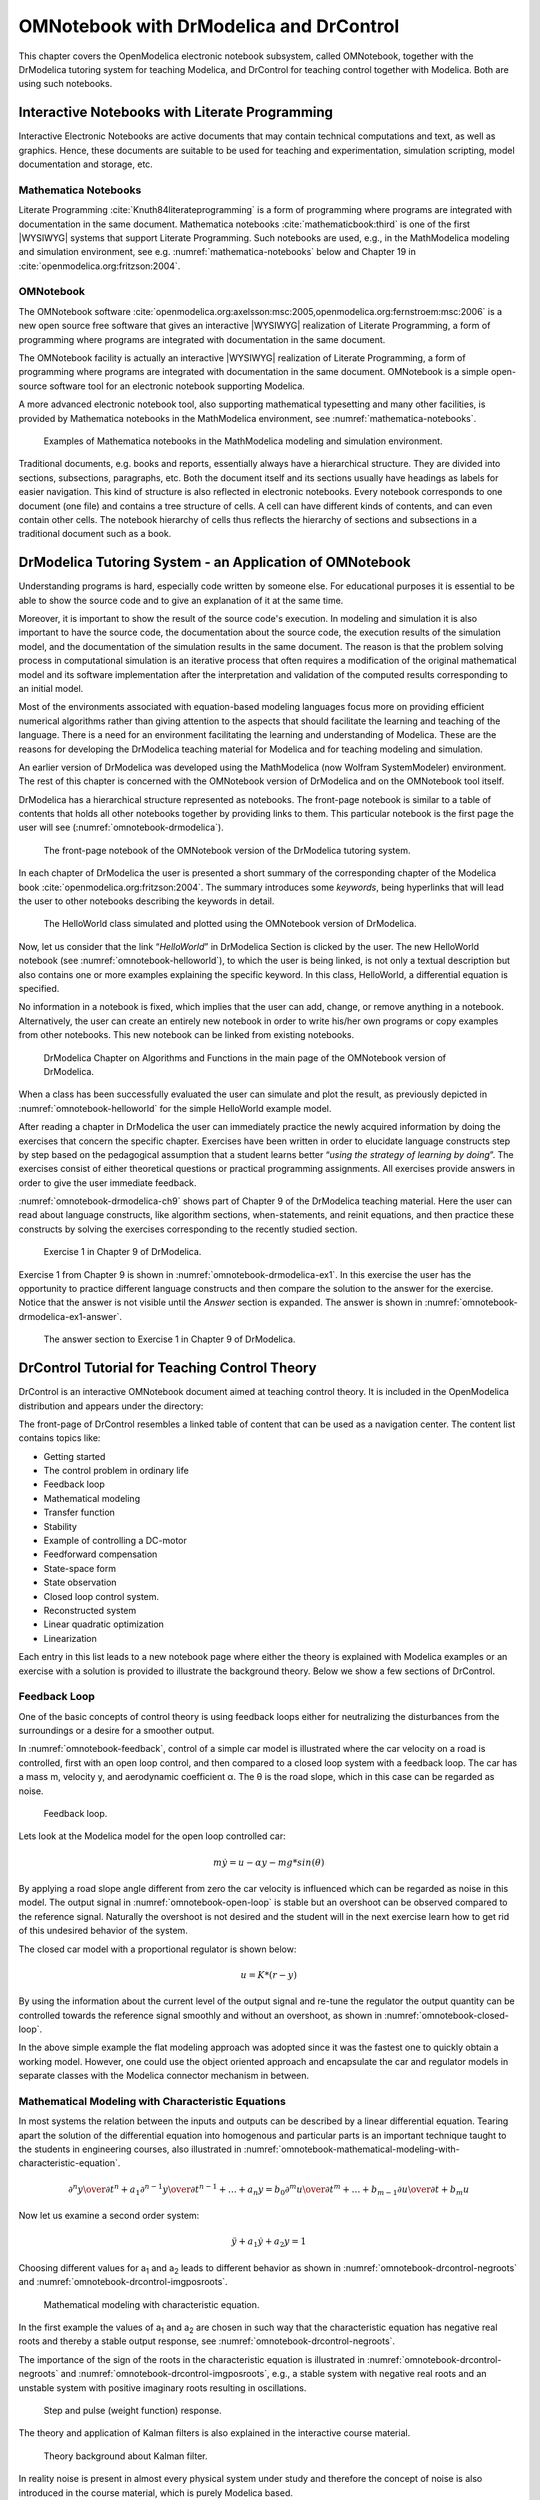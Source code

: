 .. _omnotebook :

OMNotebook with DrModelica and DrControl
========================================

This chapter covers the OpenModelica electronic notebook subsystem,
called OMNotebook, together with the DrModelica tutoring system for
teaching Modelica, and DrControl for teaching control together with
Modelica. Both are using such notebooks.

Interactive Notebooks with Literate Programming
-----------------------------------------------

Interactive Electronic Notebooks are active documents that may contain
technical computations and text, as well as graphics. Hence, these
documents are suitable to be used for teaching and experimentation,
simulation scripting, model documentation and storage, etc.

Mathematica Notebooks
~~~~~~~~~~~~~~~~~~~~~

Literate Programming :cite:`Knuth84literateprogramming` is a form of
programming where programs are integrated with documentation in the same
document. Mathematica notebooks :cite:`mathematicbook:third` is one of the first
|WYSIWYG| systems that support Literate
Programming. Such notebooks are used, e.g., in the MathModelica modeling
and simulation environment, see e.g. :numref:`mathematica-notebooks` below
and Chapter 19 in :cite:`openmodelica.org:fritzson:2004`.

OMNotebook
~~~~~~~~~~

The OMNotebook software :cite:`openmodelica.org:axelsson:msc:2005,openmodelica.org:fernstroem:msc:2006`
is a new open source free software that gives an
interactive |WYSIWYG| realization of
Literate Programming, a form of programming where programs are
integrated with documentation in the same document.

The OMNotebook facility is actually an interactive |WYSIWYG|
realization of Literate Programming, a form of programming where programs are
integrated with documentation in the same document.
OMNotebook is a simple open-source software tool for an electronic notebook supporting Modelica.

A more advanced electronic notebook tool, also supporting mathematical
typesetting and many other facilities, is provided by Mathematica
notebooks in the MathModelica environment, see :numref:`mathematica-notebooks`.

.. figure :: media/mathematica-notebooks.*
  :name: mathematica-notebooks

  Examples of Mathematica notebooks in the MathModelica modeling and
  simulation environment.

Traditional documents, e.g. books and reports, essentially always have a
hierarchical structure. They are divided into sections, subsections,
paragraphs, etc. Both the document itself and its sections usually have
headings as labels for easier navigation. This kind of structure is also
reflected in electronic notebooks. Every notebook corresponds to one
document (one file) and contains a tree structure of cells. A cell can
have different kinds of contents, and can even contain other cells. The
notebook hierarchy of cells thus reflects the hierarchy of sections and
subsections in a traditional document such as a book.

DrModelica Tutoring System - an Application of OMNotebook
---------------------------------------------------------

Understanding programs is hard, especially code written by someone else.
For educational purposes it is essential to be able to show the source
code and to give an explanation of it at the same time.

Moreover, it is important to show the result of the source code's
execution. In modeling and simulation it is also important to have the
source code, the documentation about the source code, the execution
results of the simulation model, and the documentation of the simulation
results in the same document. The reason is that the problem solving
process in computational simulation is an iterative process that often
requires a modification of the original mathematical model and its
software implementation after the interpretation and validation of the
computed results corresponding to an initial model.

Most of the environments associated with equation-based modeling
languages focus more on providing efficient numerical algorithms rather
than giving attention to the aspects that should facilitate the learning
and teaching of the language. There is a need for an environment
facilitating the learning and understanding of Modelica. These are the
reasons for developing the DrModelica teaching material for Modelica and
for teaching modeling and simulation.

An earlier version of DrModelica was developed using the MathModelica
(now Wolfram SystemModeler) environment. The rest of this chapter is
concerned with the OMNotebook version of DrModelica and on the
OMNotebook tool itself.

DrModelica has a hierarchical structure represented as notebooks. The
front-page notebook is similar to a table of contents that holds all
other notebooks together by providing links to them. This particular
notebook is the first page the user will see (:numref:`omnotebook-drmodelica`).

.. figure :: media/omnotebook-drmodelica.png
  :name: omnotebook-drmodelica

  The front-page notebook of the OMNotebook version of the DrModelica
  tutoring system.

In each chapter of DrModelica the user is presented a short summary of
the corresponding chapter of the Modelica book :cite:`openmodelica.org:fritzson:2004`. The
summary introduces some *keywords*, being hyperlinks that will lead the
user to other notebooks describing the keywords in detail.

.. figure :: media/omnotebook-helloworld.png
  :name: omnotebook-helloworld

  The HelloWorld class simulated and plotted using the OMNotebook version of DrModelica.

Now, let us consider that the link “\ *HelloWorld*\ ” in DrModelica
Section is clicked by the user. The new HelloWorld notebook (see :numref:`omnotebook-helloworld`),
to which the user is being linked, is not only a textual
description but also contains one or more examples explaining the
specific keyword. In this class, HelloWorld, a differential equation is
specified.

No information in a notebook is fixed, which implies that the user can
add, change, or remove anything in a notebook. Alternatively, the user
can create an entirely new notebook in order to write his/her own
programs or copy examples from other notebooks. This new notebook can be
linked from existing notebooks.

.. figure :: media/omnotebook-drmodelica-ch9.png
  :name: omnotebook-drmodelica-ch9

  DrModelica Chapter on Algorithms and Functions in the main page of the
  OMNotebook version of DrModelica.

When a class has been successfully evaluated the user can simulate and
plot the result, as previously depicted in :numref:`omnotebook-helloworld` for the simple
HelloWorld example model.

After reading a chapter in DrModelica the user can immediately practice
the newly acquired information by doing the exercises that concern the
specific chapter. Exercises have been written in order to elucidate
language constructs step by step based on the pedagogical assumption
that a student learns better “\ *using the strategy of learning by
doing*\ ”. The exercises consist of either theoretical questions or
practical programming assignments. All exercises provide answers in
order to give the user immediate feedback.

:numref:`omnotebook-drmodelica-ch9` shows part of Chapter 9 of the
DrModelica teaching material.
Here the user can read about language constructs, like algorithm sections,
when-statements, and reinit equations, and then practice these constructs
by solving the exercises corresponding to the recently studied section.

.. figure :: media/omnotebook-drmodelica-ex1.png
  :name: omnotebook-drmodelica-ex1

  Exercise 1 in Chapter 9 of DrModelica.

Exercise 1 from Chapter 9 is shown in :numref:`omnotebook-drmodelica-ex1`.
In this exercise the user has the opportunity to practice different
language constructs and then compare the solution to the answer for the exercise.
Notice that the answer is not visible until the *Answer* section is expanded.
The answer is shown in :numref:`omnotebook-drmodelica-ex1-answer`.

.. figure :: media/omnotebook-drmodelica-ex1-answer.png
  :name: omnotebook-drmodelica-ex1-answer

  The answer section to Exercise 1 in Chapter 9 of DrModelica.

DrControl Tutorial for Teaching Control Theory
----------------------------------------------

DrControl is an interactive OMNotebook document aimed at teaching
control theory. It is included in the OpenModelica distribution and
appears under the directory:

.. omc-mos ::

  getInstallationDirectoryPath() + "/share/omnotebook/drcontrol"

The front-page of DrControl resembles a linked table of content that can
be used as a navigation center. The content list contains topics like:

-  Getting started

-  The control problem in ordinary life

-  Feedback loop

-  Mathematical modeling

-  Transfer function

-  Stability

-  Example of controlling a DC-motor

-  Feedforward compensation

-  State-space form

-  State observation

-  Closed loop control system.

-  Reconstructed system

-  Linear quadratic optimization

-  Linearization

Each entry in this list leads to a new notebook page where either the
theory is explained with Modelica examples or an exercise with a
solution is provided to illustrate the background theory. Below we show
a few sections of DrControl.

Feedback Loop
~~~~~~~~~~~~~

One of the basic concepts of control theory is using feedback loops
either for neutralizing the disturbances from the surroundings or a
desire for a smoother output.

In :numref:`omnotebook-feedback`, control of a simple car model is illustrated where the
car velocity on a road is controlled, first with an open loop control,
and then compared to a closed loop system with a feedback loop. The car
has a mass m, velocity y, and aerodynamic coefficient α. The θ is the
road slope, which in this case can be regarded as noise.

.. figure :: media/omnotebook-feedback.png
  :name: omnotebook-feedback

  Feedback loop.

Lets look at the Modelica model for the open loop controlled car:

.. math::
  m \dot y = u - \alpha y - m g * sin(\theta)

.. omc-loadString ::

  model noFeedback
    import SI = Modelica.Units.SI;
    SI.Velocity y;                              // output signal without noise, theta = 0 -> v(t) = 0
    SI.Velocity yNoise;                         // output signal with noise,    theta <> 0 -> v(t) <> 0
    parameter SI.Mass m = 1500;
    parameter Real alpha = 200;
    parameter SI.Angle theta = 5*3.141592/180;
    parameter SI.Acceleration g = 9.82;
    SI.Force u;
    SI.Velocity r=20;
  equation
    m*der(y)=u-alpha*y;                          // signal without noise
    m*der(yNoise)=u-alpha*yNoise-m*g*sin(theta); // with noise
    u = 250*r;
  end noFeedback;

By applying a road slope angle different from zero the car velocity is
influenced which can be regarded as noise in this model. The output
signal in :numref:`omnotebook-open-loop` is stable but an overshoot can be observed
compared to the reference signal. Naturally the overshoot is not desired
and the student will in the next exercise learn how to get rid of this
undesired behavior of the system.

.. omc-mos ::
  :erroratend:

  loadModel(Modelica, {"3.2.3"})
  simulate(noFeedback, stopTime=100)

.. omc-gnuplot :: omnotebook-open-loop
  :caption: Open loop control example.
  :name: omnotebook-open-loop

  y
  yNoise

The closed car model with a proportional regulator is shown below:

.. math::
  u = K*(r-y)

.. omc-loadString ::

  model withFeedback
    import SI = Modelica.SIunits;
    SI.Velocity y;                                // output signal with feedback link and without noise, theta = 0 -> v(t) = 0
    SI.Velocity yNoise;                           // output signal with feedback link and noise,    theta <> 0 -> v(t) <> 0
    parameter SI.Mass m = 1500;
    parameter Real alpha = 250;
    parameter SI.Angle theta = 5*3.141592/180;
    parameter SI.Acceleration g = 9.82;
    SI.Force u;
    SI.Force uNoise;
    SI.Velocity r=20;
  equation
    m*der(y)=u-alpha*y;
    m*der(yNoise)=uNoise-alpha*yNoise-m*g*sin(theta);
    u = 5000*(r-y);
    uNoise = 5000*(r-yNoise);
  end withFeedback;

By using the information about the current level of the output signal
and re-tune the regulator the output quantity can be controlled towards
the reference signal smoothly and without an overshoot, as shown in
:numref:`omnotebook-closed-loop`.

In the above simple example the flat modeling approach was adopted since
it was the fastest one to quickly obtain a working model. However, one
could use the object oriented approach and encapsulate the car and
regulator models in separate classes with the Modelica connector
mechanism in between.

.. omc-mos ::
  :erroratend:

  loadModel(Modelica, {"3.2.3"})
  simulate(withFeedback, stopTime=10)

.. omc-gnuplot :: omnotebook-closed-loop
  :caption: Closed loop control example.
  :name: omnotebook-closed-loop

  y
  yNoise

Mathematical Modeling with Characteristic Equations
~~~~~~~~~~~~~~~~~~~~~~~~~~~~~~~~~~~~~~~~~~~~~~~~~~~

In most systems the relation between the inputs and outputs can be
described by a linear differential equation. Tearing apart the solution
of the differential equation into homogenous and particular parts is an
important technique taught to the students in engineering courses, also
illustrated in :numref:`omnotebook-mathematical-modeling-with-characteristic-equation`.

.. math ::

  {{\partial ^{n}y}\over{\partial t^n}} + a_1 {{\partial ^{n-1}y}\over{\partial t^{n-1}}} + \ldots + a_n y
  =
  b_0 {{\partial ^{m}u} \over {\partial t^m}} + \ldots + b_{m-1} {{\partial u}\over{\partial t}} + b_m u

Now let us examine a second order system:

.. math ::

  \ddot y + a_1 \dot y + a_2 y = 1

.. omc-loadstring ::

  model NegRoots
    Real y;
    Real der_y;
    parameter Real a1 = 3;
    parameter Real a2 = 2;
  equation
    der_y = der(y);
    der(der_y) + a1*der_y + a2*y = 1;
  end NegRoots;

Choosing different values for a\ :sub:`1` and a\ :sub:`2` leads to
different behavior as shown in :numref:`omnotebook-drcontrol-negroots` and :numref:`omnotebook-drcontrol-imgposroots`.

.. figure :: media/omnotebook-mathematical-modeling-with-characteristic-equation.png
  :name: omnotebook-mathematical-modeling-with-characteristic-equation

  Mathematical modeling with characteristic equation.

In the first example the values of a\ :sub:`1` and a\ :sub:`2` are
chosen in such way that the characteristic equation has negative real
roots and thereby a stable output response, see :numref:`omnotebook-drcontrol-negroots`.

.. omc-mos ::

  simulate(NegRoots, stopTime=10)

.. omc-gnuplot :: omnotebook-drcontrol-negroots
  :name: omnotebook-drcontrol-negroots
  :caption: Characteristic equation with real negative roots.

  y

The importance of the sign of the roots in the characteristic equation
is illustrated in :numref:`omnotebook-drcontrol-negroots` and
:numref:`omnotebook-drcontrol-imgposroots`, e.g., a stable system
with negative real roots and an unstable system with positive imaginary
roots resulting in oscillations.

.. omc-loadstring ::

  model ImgPosRoots
    Real y;
    Real der_y;
    parameter Real a1 = -2;
    parameter Real a2 = 10;
  equation
    der_y = der(y);
    der(der_y) + a1*der_y + a2*y = 1;
  end ImgPosRoots;

.. omc-mos ::

  simulate(ImgPosRoots, stopTime=10)

.. omc-gnuplot :: omnotebook-drcontrol-imgposroots
  :name: omnotebook-drcontrol-imgposroots
  :caption: Characteristic equation with imaginary roots with positive real part.

  y

.. figure :: media/omnotebook-step-pulse.png

  Step and pulse (weight function) response.

The theory and application of Kalman filters is also explained in the
interactive course material.

.. figure :: media/omnotebook-theory-kalman.png

  Theory background about Kalman filter.

In reality noise is present in almost every physical system under study
and therefore the concept of noise is also introduced in the course
material, which is purely Modelica based.

.. figure :: media/omnotebook-kalman-noisy-feedback.png

  Comparison of a noisy system with feedback link in DrControl.

OpenModelica Notebook Commands
------------------------------

OMNotebook currently supports the commands and concepts that are
described in this section.

Cells
~~~~~

Everything inside an OMNotebook document is made out of cells. A cell
basically contains a chunk of data. That data can be text, images, or
other cells. OMNotebook has four types of cells: headercell, textcell,
inputcell, and groupcell. Cells are ordered in a tree structure, where
one cell can be a parent to one or more additional cells. A tree view is
available close to the right border in the notebook window to display
the relation between the cells.

-  *Textcell* - This cell type is used to display ordinary text and
       images. Each textcell has a style that specifies how text is
       displayed. The cell´s style can be changed in the menu
       Format->Styles, example of different styles are: Text, Title, and
       Subtitle. The Textcell type also has support for following links
       to other notebook documents.

-  *Inputcell* - This cell type has support for syntax highlighting and
       evaluation. It is intended to be used for writing program code,
       e.g. Modelica code. Evaluation is done by pressing the key
       combination Shift+Return or Shift+Enter. All the text in the cell
       is sent to OMC (OpenModelica Compiler/interpreter), where the
       text is evaluated and the result is displayed below the
       inputcell. By double-clicking on the cell marker in the tree
       view, the inputcell can be collapsed causing the result to be
       hidden.
       
-  *Latexcell* - This cell type has support for evaluation of latex scripts.
       It is intended to be mainly used for writing mathematical equations and 
       formulas for advanced documentation in OMNotebook. Each Latexcell supports 
       a maximum of one page document output.To evaluate this cell, latex must be 
       installed in your system.The users can copy and paste the latex scripts and 
       start the evaluation.Evaluation is done by pressing the key
       combination Shift+Return or Shift+Enter or the green color eval button 
       present in the toolbar. The script in the cell is sent to latex compiler, where it
       is evaluated and the output is displayed hiding the latex source. By double-clicking 
       on the cell marker in the tree view,the latex source is displayed for further modification.
       
-  *Groupcell* - This cell type is used to group together other cell. A
       groupcell can be opened or closed. When a groupcell is opened all
       the cells inside the groupcell are visible, but when the
       groupcell is closed only the first cell inside the groupcell is
       visible. The state of the groupcell is changed by the user
       double-clicking on the cell marker in the tree view. When the
       groupcell is closed the marker is changed and the marker has an
       arrow at the bottom.

Cursors
~~~~~~~

An OMNotebook document contains cells which in turn contain text. Thus,
two kinds of cursors are needed for positioning, text cursor and cell
cursor:

-  *Textcursor* - A cursor between characters in a cell, appearing as a
       small vertical line. Position the cursor by clicking on the text
       or using the arrow buttons.

-  *Cellcursor* - This cursor shows which cell currently has the input
       focus. It consists of two parts. The main cellcursor is basically
       just a thin black horizontal line below the cell with input
       focus. The cellcursor is positioned by clicking on a cell,
       clicking between cells, or using the menu item Cell->Next Cell or
       Cell->Previous Cell. The cursor can also be moved with the key
       combination Ctrl+Up or Ctrl+Down. The dynamic cellcursor is a
       short blinking horizontal line. To make this visible, you must
       click once more on the main cellcursor (the long horizontal
       line). NOTE: In order to paste cells at the cellcursor, the
       *dynamic cellcursor must be made active* by clicking on the main
       cellcursor (the horizontal line).

Selection of Text or Cells
~~~~~~~~~~~~~~~~~~~~~~~~~~

To perform operations on text or cells we often need to select a range
of characters or cells.

-  *Select characters* - There are several ways of selecting characters,
       e.g. double-clicking on a word, clicking and dragging the mouse,
       or click followed by a shift-click at an adjacent positioin
       selects the text between the previous click and the position of
       the most recent shift-click.

-  *Select cells* - Cells can be selected by clicking on them. Holding
       down Ctrl and clicking on the cell markers in the tree view
       allows several cells to be selected, one at a time. Several cells
       can be selected at once in the tree view by holding down the
       Shift key. Holding down Shift selects all cells between last
       selected cell and the cell clicked on. This only works if both
       cells belong to the same groupcell.

File Menu
~~~~~~~~~

The following file related operations are available in the file menu:

-  *Create a new noteboo*\ k - A new notebook can be created using the
       menu File->New or the key combination Ctrl+N. A new document
       window will then open, with a new document inside.

-  *Open a notebook* - To open a notebook use File->Open in the menu or
       the key combination Ctrl+O. Only files of the type .onb or .nb
       can be opened. If a file does not follow the OMNotebook format or
       the FullForm Mathematica Notebook format, a message box is
       displayed telling the user what is wrong. Mathematica Notebooks
       must be converted to fullform before they can be opened in
       OMNotebook.

-  *Save a notebook* - To save a notebook use the menu item File->Save
       or File->Save As. If the notebook has not been saved before the
       save as dialog is shown and a filename can be selected.
       OMNotebook can only save in xml format and the saved file is not
       compatible with Mathematica. Key combination for save is Ctrl+S
       and for save as Ctrl+Shift+S. The saved file by default obtains
       the file extension .onb.

-  *Print* - Printing a document to a printer is done by pressing the
       key combination Ctrl+P or using the menu item File->Print. A
       normal print dialog is displayed where the usually properties can
       be changed.

-  *Import old document* - Old documents, saved with the old version of
       OMNotebook where a different file format was used, can be opened
       using the menu item File->Import->Old OMNotebook file. Old
       documents have the extension .xml.

-  *Export text* - The text inside a document can be exported to a text
       document. The text is exported to this document without almost
       any structure saved. The only structure that is saved is the cell
       structure. Each paragraph in the text document will contain text
       from one cell. To use the export function, use menu item
       File->Export->Pure Text.

-  *Close a notebook window* - A notebook window can be closed using the
       menu item File->Close or the key combination Ctrl+F4. Any unsaved
       changes in the document are lost when the notebook window is
       closed.

-  *Quitting OMNotebook* - To quit OMNotebook, use menu item File->Quit
       or the key combination Crtl+Q. This closes all notebook windows;
       users will have the option of closing OMC also. OMC will not
       automatically shutdown because other programs may still use it.
       Evaluating the command quit() has the same result as exiting
       OMNotebook.

Edit Menu
~~~~~~~~~

-  *Editing cell text* - Cells have a set of of basic editing functions.
       The key combination for these are: Undo (Ctrl+Z), Redo (Ctrl+Y),
       Cut (Ctrl+X), Copy (Ctrl+C) and Paste (Ctrl+V). These functions
       can also be accessed from the edit menu; Undo (Edit->Undo), Redo
       (Edit->Redo), Cut (Edit->Cut), Copy (Edit->Copy) and Paste
       (Edit->Paste). Selection of text is done in the usual way by
       double-clicking, triple-clicking (select a paragraph), dragging
       the mouse, or using (Ctrl+A) to select all text within the cell.

-  *Cut cell* - Cells can be cut from a document with the menu item
       Edit->Cut or the key combination Ctrl+X. The cut function will
       always cut cells if cells have been selected in the tree view,
       otherwise the cut function cuts text.

-  *Copy cell* - Cells can be copied from a document with the menu item
       Edit->Copy or the key combination Ctrl+C. The copy function will
       always copy cells if cells have been selected in the tree view,
       otherwise the copy function copy text.

-  *Paste cell* - To paste copied or cut cells the cell cursor must be
       selected in the location where the cells should be pasted. This
       is done by clicking on the cell cursor. Pasteing cells is done
       from the menu Edit->Paste or the key combination Ctrl+V. If the
       cell cursor is selected the paste function will always paste
       cells. OMNotebook share the same application-wide clipboard.
       Therefore cells that have been copied from one document can be
       pasted into another document. Only pointers to the copied or cut
       cells are added to the clipboard, thus the cell that should be
       pasted must still exist. Consequently a cell can not be pasted
       from a document that has been closed.

-  *Find* - Find text string in the current notebook, with the options
       match full word, match cell, search within closed cells. Short
       command Ctrl+F.

-  *Replace -* Find and replace text string in the current notebook,
       with the options match full word, match cell, search+replace
       within closed cells. Short command Ctrl+H.

-  *View expression* - Text in a cell is stored internally as a subset
       of HTML code and the menu item Edit->View Expression let the user
       switch between viewing the text or the internal HTML
       representation. Changes made to the HTML code will affect how the
       text is displayed.

Cell Menu
~~~~~~~~~

-  *Add textcell* - A new textcell is added with the menu item Cell->Add
       Cell (previous cell style) or the key combination Alt+Enter. The
       new textcell gets the same style as the previous selected cell
       had.

-  *Add inputcell* - A new inputcell is added with the menu item
       Cell->Add Inputcell or the key combination Ctrl+Shift+I.

-  *Add latexcell* - A new latexcell is added with the menu item
       Cell->Add Latexcell or the key combination Ctrl+Shift+E.
       
-  *Add groupcell* - A new groupcell is inserted with the menu item
       Cell->Groupcell or the key combination Ctrl+Shift+G. The selected
       cell will then become the first cell inside the groupcell.

-  *Ungroup groupcell* - A groupcell can be ungrouped by selecting it in
       the tree view and using the menu item Cell->Ungroup Groupcell or
       by using the key combination Ctrl+Shift+U. Only one groupcell at
       a time can be ungrouped.

-  *Split cell* - Spliting a cell is done with the menu item Cell->Split
       cell or the key combination Ctrl+Shift+P. The cell is splited at
       the position of the text cursor.

-  *Delete cell* - The menu item Cell->Delete Cell will delete all cells
       that have been selected in the tree view. If no cell is selected
       this action will delete the cell that have been selected by the
       cellcursor. This action can also be called with the key
       combination Ctrl+Shift+D or the key Del (only works when cells
       have been selected in the tree view).

-  *Cellcursor* - This cell type is a special type that shows which cell
       that currently has the focus. The cell is basically just a thin
       black line. The cellcursor is moved by clicking on a cell or
       using the menu item Cell->Next Cell or Cell->Previous Cell. The
       cursor can also be moved with the key combination Ctrl+Up or
       Ctrl+Down.

Format Menu
~~~~~~~~~~~

-  *Textcell* - This cell type is used to display ordinary text and
       images. Each textcell has a style that specifies how text is
       displayed. The cells style can be changed in the menu
       Format->Styles, examples of different styles are: Text, Title,
       and Subtitle. The Textcell type also have support for following
       links to other notebook documents.

-  *Text manipulation* - There are a number of different text
       manipulations that can be done to change the appearance of the
       text. These manipulations include operations like: changing font,
       changing color and make text bold, but also operations like:
       changing the alignment of the text and the margin inside the
       cell. All text manipulations inside a cell can be done on single
       letters, words or the entire text. Text settings are found in the
       Format menu. The following text manipulations are available in
       OMNotebook:

> Font family

> Font face (Plain, Bold, Italic, Underline)

> Font size

> Font stretch

> Font color

> Text horizontal alignment

> Text vertical alignment

> Border thickness

> Margin (outside the border)

> Padding (inside the border)

Insert Menu
~~~~~~~~~~~

-  *Insert image* - Images are added to a document with the menu item
       Insert->Image or the key combination Ctrl+Shift+M. After an image
       has been selected a dialog appears, where the size of the image
       can be chosen. The images actual size is the default value of the
       image. OMNotebook stretches the image accordantly to the selected
       size. All images are saved in the same file as the rest of the
       document.

-  *Insert link* - A document can contain links to other OMNotebook file
       or Mathematica notebook and to add a new link a piece of text
       must first be selected. The selected text make up the part of the
       link that the user can click on. Inserting a link is done from
       the menu Insert->Link or with the key combination Ctrl+Shift+L. A
       dialog window, much like the one used to open documents, allows
       the user to choose the file that the link refers to. All links
       are saved in the document with a relative file path so documents
       that belong together easily can be moved from one place to
       another without the links failing.

Window Menu
~~~~~~~~~~~

-  *Change window* - Each opened document has its own document window.
       To switch between those use the Window menu. The window menu
       lists all titles of the open documents, in the same order as they
       were opened. To switch to another document, simple click on the
       title of that document.

Help Menu
~~~~~~~~~

-  *About OMNotebook* - Accessing the about message box for OMNotebook
       is done from the menu Help->About OMNotebook.

-  *About Qt* - To access the message box for Qt, use the menu
       Help->About Qt.

-  *Help Text* - Opening the help text (document OMNotebookHelp.onb) for
       OMNotebook can be done in the same way as any OMNotebook document
       is opened or with the menu Help->Help Text. The menu item can
       also be triggered with the key F1.

Additional Features
~~~~~~~~~~~~~~~~~~~

-  *Links* - By clicking on a link, OMNotebook will open the document
       that is referred to in the link.

-  *Update link* - All links are stored with relative file path.
       Therefore OMNotebook has functions that automatically updating
       links if a document is resaved in another folder. Every time a
       document is saved, OMNotebook checks if the document is saved in
       the same folder as last time. If the folder has changed, the
       links are updated.
       
-  \ *Evaluate whole Notebook* - All the cells present in the Notebook can 
       be evaluated in one step by pressing the red color evalall button
       in the toolbar. The cells are evaluated in the same order as they 
       are in the Notebook.However the latexcells cannot be evaluated by 
       this feature.        
       
-  \ *Evaluate several cells* - Several inputcells can be evaluated at
       the same time by selecting them in the treeview and then pressing
       the key combination Shift+Enter or Shift+Return. The cells are
       evaluated in the same order as they have been selected. If a
       groupcell is selected all inputcells in that groupcell are
       evaluated, in the order they are located in the groupcell.
       
-  \ *Moving and Reordering cells in a Notebook* - It is possible to shift cells
       to a new position and change the hierarchical order of the document.This can 
       be done by clicking the cell and press the Up and Down arrow button in 
       the tool bar to move either Up or Down. The cells are moved one cell
       above or below.It is also possible to move a cell directly to a new
       position with one single click by pressing the red color bidirectional 
       UpDown arrow button in the toolbar. To do this the user has to place
       the cell cursor to a position where the selected cells must be moved. 
       After selecting the cell cursor position, select the cells you want to 
       shift and press the bidirectional UpDown arrow button. The cells are 
       shifted in the same order as they are selected.This is especially very
       useful when shifting a group cell.              
       
-  *Command completion* - Inputcells have command completion support,
       which checks if the user is typing a command (or any keyword
       defined in the file commands.xml) and finish the command. If the
       user types the first two or three letters in a command, the
       command completion function fills in the rest. To use command
       completion, press the key combination Ctrl+Space or Shift+Tab.
       The first command that matches the letters written will then
       appear. Holding down Shift and pressing Tab (alternative holding
       down Ctrl and pressing Space) again will display the second
       command that matches. Repeated request to use command completion
       will loop through all commands that match the letters written.
       When a command is displayed by the command completion
       functionality any field inside the command that should be edited
       by the user is automatically selected. Some commands can have
       several of these fields and by pressing the key combination
       Ctrl+Tab, the next field will be selected inside the command. >
       Active Command completion: Ctrl+Space / Shift+Tab > Next command:
       Ctrl+Space / Shift+Tab > Next field in command: Ctrl+Tab'

-  *Generated plot* - When plotting a simulation result, OMC uses the
       program Ptplot to create a plot. From Ptplot OMNotebook gets an
       image of the plot and automatically adds that image to the output
       part of an inputcell. Like all other images in a document, the
       plot is saved in the document file when the document is saved.

-  *Stylesheet* -OMNotebook follows the style settings defined in
       stylesheet.xml and the correct style is applied to a cell when
       the cell is created.

-  *Automatic Chapter Numbering* - OMNotebook automatically numbers
       different chapter, subchapter, section and other styles. The user
       can specify which styles should have chapter numbers and which
       level the style should have. This is done in the stylesheet.xml
       file. Every style can have a <chapterLevel> tag that specifies
       the chapter level. Level 0 or no tag at all, means that the style
       should not have any chapter numbering.

-  *Scrollarea* - Scrolling through a document can be done by using the
       mouse wheel. A document can also be scrolled by moving the cell
       cursor up or down.

-  *Syntax highlighter* - The syntax highlighter runs in a separated
       thread which speeds up the loading of large document that
       contains many Modelica code cells. The syntax highlighter only
       highlights when letters are added, not when they are removed. The
       color settings for the different types of keywords are stored in
       the file modelicacolors.xml. Besides defining the text color and
       background color of keywords, whether or not the keywords should
       be bold or/and italic can be defined.

-  *Change indicator* - A star (\*) will appear behind the filename in
       the title of notebook window if the document has been changed and
       needs saving. When the user closes a document that has some
       unsaved change, OMNotebook asks the user if he/she wants to save
       the document before closing. If the document never has been saved
       before, the save-as dialog appears so that a filename can be
       choosen for the new document.

-  *Update menus* - All menus are constantly updated so that only menu
       items that are linked to actions that can be performed on the
       currently selected cell is enabled. All other menu items will be
       disabled. When a textcell is selected the Format menu is updated
       so that it indicates the text settings for the text, in the
       current cursor position.

References
----------

.. todo ::

  Add these into extrarefs.bib and cite them somewhere

Eric Allen, Robert Cartwright, Brian Stoler. DrJava: A lightweight
pedagogic environment for Java. In Proceedings of the 33rd ACM Technical
Symposium on Computer Science Education (SIGCSE 2002) (Northern Kentucky
- The Southern Side of Cincinnati, USA, February 27 - March 3, 2002).

Anders Fernström, Ingemar Axelsson, Peter Fritzson, Anders Sandholm,
Adrian Pop. OMNotebook - Interactive WYSIWYG Book Software for Teaching
Programming. In Proc. of the Workshop on Developing Computer Science
Education - How Can It Be Done?. Linköping University, Dept. Computer &
Inf. Science, Linköping, Sweden, March 10, 2006.

Eva-Lena Lengquist-Sandelin, Susanna Monemar, Peter Fritzson, and Peter
Bunus. DrModelica - A Web-Based Teaching Environment for Modelica. In
Proceedings of the 44th Scandinavian Conference on Simulation and
Modeling (SIMS'2003), available at www.scan-sims.org. Västerås, Sweden.
September 18-19, 2003.

.. |WYSIWYG| replace:: :abbr:`WYSIWYG (What-You-See-Is-What-You-Get)`

.. omc-reset ::

.. bibliography:: openmodelica.bib extrarefs.bib
  :cited:
  :filter: docname in docnames
